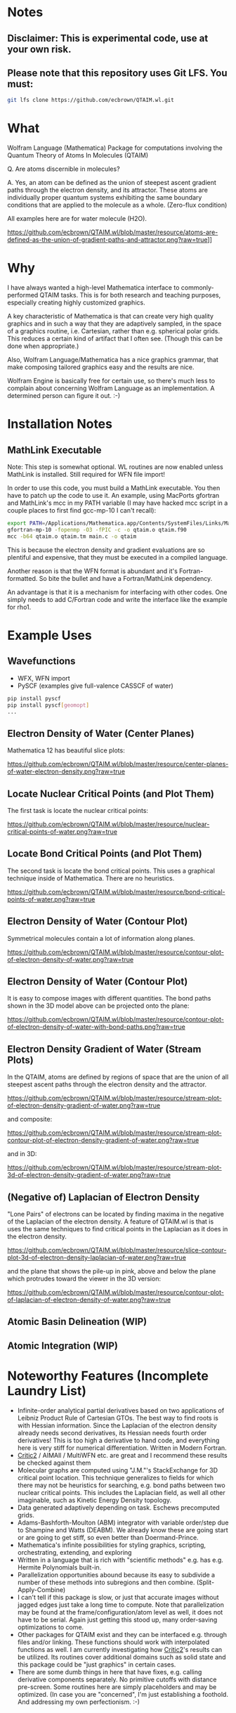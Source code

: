 * Notes
** Disclaimer: This is experimental code, use at your own risk.
  
** Please note that this repository uses Git LFS.  You must:

#+BEGIN_SRC bash
git lfs clone https://github.com/ecbrown/QTAIM.wl.git
#+END_src

* What

Wolfram Language (Mathematica) Package for computations involving the
Quantum Theory of Atoms In Molecules (QTAIM)

Q. Are atoms discernible in molecules? 

A. Yes, an atom can be defined as the union of steepest ascent
gradient paths through the electron density, and its attractor. These
atoms are individually proper quantum systems exhibiting the same
boundary conditions that are applied to the molecule as a
whole. (Zero-flux condition)

All examples here are for water molecule (H2O).

[[https://github.com/ecbrown/QTAIM.wl/blob/master/resource/atoms-are-defined-as-the-union-of-gradient-paths-and-attractor.png?raw=true]]]]


* Why

I have always wanted a high-level Mathematica interface to
commonly-performed QTAIM tasks. This is for both research and teaching
purposes, especially creating highly customized graphics.

A key characteristic of Mathematica is that can create very high
quality graphics and in such a way that they are adaptively sampled,
in the space of a graphics routine, i.e. Cartesian, rather than
e.g. spherical polar grids. This reduces a certain kind of artifact
that I often see. (Though this can be done when appropriate.)

Also, Wolfram Language/Mathematica has a nice graphics grammar, that
make composing tailored graphics easy and the results are nice.

Wolfram Engine is basically free for certain use, so there's much less
to complain about concerning Wolfram Language as an implementation. A
determined person can figure it out. :-)

* Installation Notes
** MathLink Executable

Note: This step is somewhat optional. WL routines are now enabled
unless MathLink is installed.  Still required for WFN file import!

In order to use this code, you must build a MathLink executable. You
then have to patch up the code to use it. An example, using MacPorts
gfortran and MathLink's mcc in my PATH variable (I may have hacked mcc
script in a couple places to first find gcc-mp-10 I can't recall):

#+BEGIN_SRC bash
  export PATH=/Applications/Mathematica.app/Contents/SystemFiles/Links/MathLink/DeveloperKit/MacOSX-x86-64/CompilerAdditions:${PATH}
  gfortran-mp-10 -fopenmp -O3 -fPIC -c -o qtaim.o qtaim.f90
  mcc -b64 qtaim.o qtaim.tm main.c -o qtaim
#+END_src

This is because the electron density and gradient evaluations are so
plentiful and expensive, that they must be executed in a compiled
language.

Another reason is that the WFN format is abundant and it's
Fortran-formatted. So bite the bullet and have a Fortran/MathLink
dependency.

An advantage is that it is a mechanism for interfacing with other
codes.  One simply needs to add C/Fortran code and write the interface
like the example for rho1.

* Example Uses

** Wavefunctions
   - WFX, WFN import
   - PySCF (examples give full-valence CASSCF of water)
#+BEGIN_SRC bash
  pip install pyscf
  pip install pyscf[geomopt]
  ...
#+END_src
  
** Electron Density of Water (Center Planes)

   Mathematica 12 has beautiful slice plots:
   
[[https://github.com/ecbrown/QTAIM.wl/blob/master/resource/center-planes-of-water-electron-density.png?raw=true]]


** Locate Nuclear Critical Points (and Plot Them)
   The first task is locate the nuclear critical points:
   
[[https://github.com/ecbrown/QTAIM.wl/blob/master/resource/nuclear-critical-points-of-water.png?raw=true]]

** Locate Bond Critical Points (and Plot Them)
   The second task is locate the bond critical points. This uses a
   graphical technique inside of Mathematica. There are no heuristics.
   
[[https://github.com/ecbrown/QTAIM.wl/blob/master/resource/bond-critical-points-of-water.png?raw=true]]


** Electron Density of Water (Contour Plot)

  Symmetrical molecules contain a lot of information along planes.
   
[[https://github.com/ecbrown/QTAIM.wl/blob/master/resource/contour-plot-of-electron-density-of-water.png?raw=true]]


** Electron Density of Water (Contour Plot)

  It is easy to compose images with different quantities. The bond
  paths shown in the 3D model above can be projected onto the plane:
   
[[https://github.com/ecbrown/QTAIM.wl/blob/master/resource/contour-plot-of-electron-density-of-water-with-bond-paths.png?raw=true]]


** Electron Density Gradient of Water (Stream Plots)

   In the QTAIM, atoms are defined by regions of space that are the
   union of all steepest ascent paths through the electron density and
   the attractor.
   
[[https://github.com/ecbrown/QTAIM.wl/blob/master/resource/stream-plot-of-electron-density-gradient-of-water.png?raw=true]]

and composite:

[[https://github.com/ecbrown/QTAIM.wl/blob/master/resource/stream-plot-contour-plot-of-electron-density-gradient-of-water.png?raw=true]]

and in 3D:

[[https://github.com/ecbrown/QTAIM.wl/blob/master/resource/stream-plot-3d-of-electron-density-gradient-of-water.png?raw=true]]

** (Negative of) Laplacian of Electron Density

   "Lone Pairs" of electrons can be located by finding maxima in the
   negative of the Laplacian of the electron density.  A feature of
   QTAIM.wl is that is uses the same techniques to find critical
   points in the Laplacian as it does in the electron density.

   
[[https://github.com/ecbrown/QTAIM.wl/blob/master/resource/slice-contour-plot-3d-of-electron-density-laplacian-of-water.png?raw=true]]

and the plane that shows the pile-up in pink, above and below the plane which protrudes toward the viewer in the 3D version:

[[https://github.com/ecbrown/QTAIM.wl/blob/master/resource/contour-plot-of-laplacian-of-electron-density-of-water.png?raw=true]]

** Atomic Basin Delineation (WIP)
 
** Atomic Integration (WIP)

* Noteworthy Features (Incomplete Laundry List)
  - Infinite-order analytical partial derivatives based on two
    applications of Leibniz Product Rule of Cartesian GTOs. The best
    way to find roots is with Hessian information.  Since the
    Laplacian of the electron density already needs second
    derivatives, its Hessian needs fourth order derivatives! This is
    too high a derivative to hand code, and everything here is very
    stiff for numerical differentiation.  Written in Modern Fortran.
  - [[https://aoterodelaroza.github.io/critic2][Critic2]] / AIMAll / MultiWFN etc. are great and I recommend these
    results be checked against them
  - Molecular graphs are computed using "J.M."'s StackExchange for 3D
    critical point location. This technique generalizes to fields for
    which there may not be heuristics for searching, e.g. bond paths
    between two nuclear critical points.  This includes the Laplacian
    field, as well all other imaginable, such as Kinetic Energy
    Density topology.
  - Data generated adaptively depending on task.  Eschews precomputed
    grids.
  - Adams-Bashforth-Moulton (ABM) integrator with variable order/step
    due to Shampine and Watts (DEABM).  We already know these are
    going start or are going to get stiff, so even better than
    Doermand-Prince.
  - Mathematica's infinite possibilities for styling graphics,
    scripting, orchestrating, extending, and exploring
  - Written in a language that is rich with "scientific methods"
    e.g. has e.g. Hermite Polynomials built-in.
  - Parallelization opportunities abound because its easy to subdivide
    a number of these methods into subregions and then
    combine. (Split-Apply-Combine)
  - I can't tell if this package is slow, or just that accurate images
    without jagged edges just take a long time to compute. Note that
    parallelization may be found at the frame/configuration/atom level
    as well, it does not have to be serial.  Again just getting this
    stood up, many order-saving optimizations to come.
  - Other packages for QTAIM exist and they can be interfaced
    e.g. through files and/or linking.  These functions should work
    with interpolated functions as well.  I am currently investigating
    how [[https://aoterodelaroza.github.io/critic2][Critic2]]'s results can be utilized.  Its routines cover
    additional domains such as solid state and this package could be
    "just graphics" in certain cases.
  - There are some dumb things in here that have fixes, e.g. calling
    derivative components separately. No primitive cutoffs with
    distance pre-screen. Some routines here are simply placeholders
    and may be optimized. (In case you are "concerned", I'm just
    establishing a foothold. And addressing my own perfectionism.  :-)
    
* Contact

  Please send suggestions/comments to:

  Eric Brown ecbrown@ericcbrown.com

  or open an issue. I am especially interested in new chemistry that
  you would like to share either as early ideas or results you want to
  showcase in notebook form.
